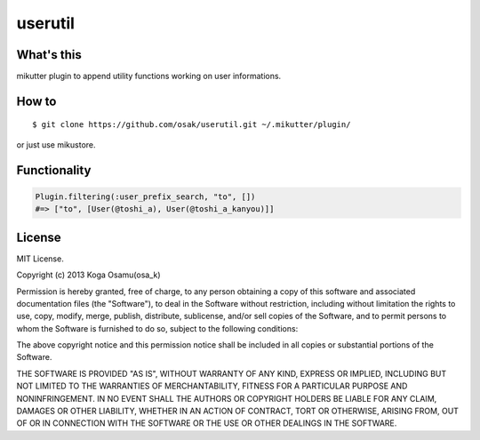 ========
userutil
========

What's this
-----------
mikutter plugin to append utility functions working on user informations.

How to
------
::

 $ git clone https://github.com/osak/userutil.git ~/.mikutter/plugin/

or just use mikustore.

Functionality
-------------
.. code:: ruby

  Plugin.filtering(:user_prefix_search, "to", [])
  #=> ["to", [User(@toshi_a), User(@toshi_a_kanyou)]]

License
-------
MIT License.

Copyright (c) 2013 Koga Osamu(osa_k)

Permission is hereby granted, free of charge, to any person obtaining a copy of this software and associated documentation files (the "Software"), to deal in the Software without restriction, including without limitation the rights to use, copy, modify, merge, publish, distribute, sublicense, and/or sell copies of the Software, and to permit persons to whom the Software is furnished to do so, subject to the following conditions:

The above copyright notice and this permission notice shall be included in all copies or substantial portions of the Software.

THE SOFTWARE IS PROVIDED "AS IS", WITHOUT WARRANTY OF ANY KIND, EXPRESS OR IMPLIED, INCLUDING BUT NOT LIMITED TO THE WARRANTIES OF MERCHANTABILITY, FITNESS FOR A PARTICULAR PURPOSE AND NONINFRINGEMENT. IN NO EVENT SHALL THE AUTHORS OR COPYRIGHT HOLDERS BE LIABLE FOR ANY CLAIM, DAMAGES OR OTHER LIABILITY, WHETHER IN AN ACTION OF CONTRACT, TORT OR OTHERWISE, ARISING FROM, OUT OF OR IN CONNECTION WITH THE SOFTWARE OR THE USE OR OTHER DEALINGS IN THE SOFTWARE.
